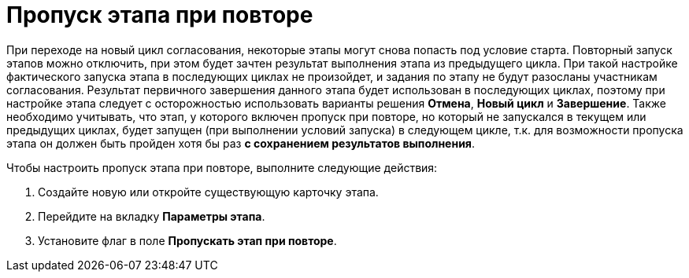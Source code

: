 = Пропуск этапа при повторе

При переходе на новый цикл согласования, некоторые этапы могут снова попасть под условие старта. Повторный запуск этапов можно отключить, при этом будет зачтен результат выполнения этапа из предыдущего цикла. При такой настройке фактического запуска этапа в последующих циклах не произойдет, и задания по этапу не будут разосланы участникам согласования. Результат первичного завершения данного этапа будет использован в последующих циклах, поэтому при настройке этапа следует с осторожностью использовать варианты решения *Отмена*, *Новый цикл* и *Завершение*. Также необходимо учитывать, что этап, у которого включен пропуск при повторе, но который не запускался в текущем или предыдущих циклах, будет запущен (при выполнении условий запуска) в следующем цикле, т.к. для возможности пропуска этапа он должен быть пройден хотя бы раз *с сохранением результатов выполнения*.

.Чтобы настроить пропуск этапа при повторе, выполните следующие действия:
. Создайте новую или откройте существующую карточку этапа.
. Перейдите на вкладку *Параметры этапа*.
. Установите флаг в поле *Пропускать этап при повторе*.

